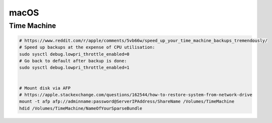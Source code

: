 =====
macOS
=====

Time Machine
============

.. code-block:: bash
  
  # https://www.reddit.com/r/apple/comments/5vb66w/speed_up_your_time_machine_backups_tremendously/
  # Speed up backups at the expense of CPU utilisation:
  sudo sysctl debug.lowpri_throttle_enabled=0
  # Go back to default after backup is done:
  sudo sysctl debug.lowpri_throttle_enabled=1


  # Mount disk via AFP
  # https://apple.stackexchange.com/questions/162544/how-to-restore-system-from-network-drive
  mount -t afp afp://adminname:password@ServerIPAddress/ShareName /Volumes/TimeMachine
  hdid /Volumes/TimeMachine/NameOfYourSparseBundle